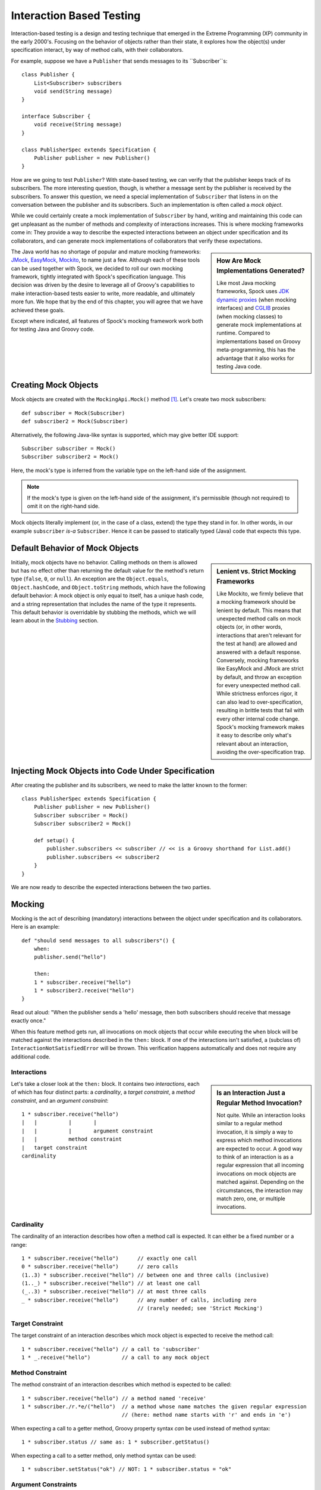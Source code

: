 .. _InteractionBasedTesting:

Interaction Based Testing
=========================

Interaction-based testing is a design and testing technique that emerged in the Extreme Programming
(XP) community in the early 2000's. Focusing on the behavior of objects rather than their state, it explores how
the object(s) under specification interact, by way of method calls, with their collaborators.

For example, suppose we have a ``Publisher`` that sends messages to its ``Subscriber``s::

    class Publisher {
        List<Subscriber> subscribers
        void send(String message)
    }

    interface Subscriber {
        void receive(String message)
    }

    class PublisherSpec extends Specification {
        Publisher publisher = new Publisher()
    }

How are we going to test ``Publisher``? With state-based testing, we can verify that the publisher keeps track of its
subscribers. The more interesting question, though, is whether a message sent by the publisher
is received by the subscribers. To answer this question, we need a special implementation of
``Subscriber`` that listens in on the conversation between the publisher and its subscribers. Such an
implementation is often called a *mock object*.

While we could certainly create a mock implementation of ``Subscriber`` by hand, writing and maintaining this code
can get unpleasant as the number of methods and complexity of interactions increases. This is where mocking frameworks
come in: They provide a way to describe the expected interactions between an object under specification and its
collaborators, and can generate mock implementations of collaborators that verify these expectations.

.. sidebar:: How Are Mock Implementations Generated?

   Like most Java mocking frameworks, Spock uses `JDK dynamic proxies <http://docs.oracle.com/javase/7/docs/api/>`_
   (when mocking interfaces) and `CGLIB <http://cglib.sourceforge.net>`_ proxies (when mocking classes)
   to generate mock implementations at runtime. Compared to implementations based on Groovy meta-programming,
   this has the advantage that it also works for testing Java code.

The Java world has no shortage of popular and mature mocking frameworks: `JMock <http://www.jmock.org/>`_,
`EasyMock <http://www.easymock.org/>`_, `Mockito <http://code.google.com/p/mockito/>`_, to name just a few.
Although each of these tools can be used together with Spock, we decided to roll our own mocking framework,
tightly integrated with Spock's specification language. This decision was driven by the desire to leverage all of
Groovy's capabilities to make interaction-based tests easier to write, more readable, and ultimately more fun.
We hope that by the end of this chapter, you will agree that we have achieved these goals.

Except where indicated, all features of Spock's mocking framework work both for testing Java and Groovy code.

Creating Mock Objects
---------------------

Mock objects are created with the ``MockingApi.Mock()`` method [#creating]_. Let's create two mock subscribers::

    def subscriber = Mock(Subscriber)
    def subscriber2 = Mock(Subscriber)

Alternatively, the following Java-like syntax is supported, which may give better IDE support::

    Subscriber subscriber = Mock()
    Subscriber subscriber2 = Mock()

Here, the mock's type is inferred from the variable type on the left-hand side of the assignment.

.. note:: If the mock's type is given on the left-hand side of the assignment, it's permissible
   (though not required) to omit it on the right-hand side.

Mock objects literally implement (or, in the case of a class, extend) the type they stand in for. In other
words, in our example ``subscriber`` *is-a* ``Subscriber``. Hence it can be passed to statically typed (Java)
code that expects this type.

Default Behavior of Mock Objects
--------------------------------

.. sidebar:: Lenient vs. Strict Mocking Frameworks

    Like Mockito, we firmly believe that a mocking framework should be lenient by default. This means that unexpected
    method calls on mock objects (or, in other words, interactions that aren't relevant for the test at hand) are allowed
    and answered with a default response. Conversely, mocking frameworks like EasyMock and JMock are strict by default,
    and throw an exception for every unexpected method call. While strictness enforces rigor, it can also lead
    to over-specification, resulting in brittle tests that fail with every other internal code change. Spock's mocking
    framework makes it easy to describe only what's relevant about an interaction, avoiding the over-specification trap.

Initially, mock objects have no behavior. Calling methods on them is allowed but has no effect other than returning
the default value for the method's return type (``false``, ``0``, or ``null``). An exception are the ``Object.equals``,
``Object.hashCode``, and ``Object.toString`` methods, which have the following default behavior: A mock object is only
equal to itself, has a unique hash code, and a string representation that includes the name of the type it represents.
This default behavior is overridable by stubbing the methods, which we will learn about in the `Stubbing`_ section.

Injecting Mock Objects into Code Under Specification
----------------------------------------------------

After creating the publisher and its subscribers, we need to make the latter known to the former::

    class PublisherSpec extends Specification {
        Publisher publisher = new Publisher()
        Subscriber subscriber = Mock()
        Subscriber subscriber2 = Mock()

        def setup() {
            publisher.subscribers << subscriber // << is a Groovy shorthand for List.add()
            publisher.subscribers << subscriber2
        }
    }

We are now ready to describe the expected interactions between the two parties.

Mocking
-------

Mocking is the act of describing (mandatory) interactions between the object under specification and its collaborators.
Here is an example::

    def "should send messages to all subscribers"() {
        when:
        publisher.send("hello")

        then:
        1 * subscriber.receive("hello")
        1 * subscriber2.receive("hello")
    }

Read out aloud: "When the publisher sends a 'hello' message, then both subscribers should receive that message exactly once."

When this feature method gets run, all invocations on mock objects that occur while executing the
``when`` block will be matched against the interactions described in the ``then:`` block. If one of the interactions isn't
satisfied, a (subclass of) ``InteractionNotSatisfiedError`` will be thrown. This verification happens automatically
and does not require any additional code.

Interactions
~~~~~~~~~~~~

.. sidebar:: Is an Interaction Just a Regular Method Invocation?

    Not quite. While an interaction looks similar to a regular method invocation, it is simply a way to express which
    method invocations are expected to occur. A good way to think of an interaction is as a regular expression
    that all incoming invocations on mock objects are matched against. Depending on the circumstances, the interaction
    may match zero, one, or multiple invocations.

Let's take a closer look at the ``then:`` block. It contains two *interactions*, each of which has four distinct
parts: a *cardinality*, a *target constraint*, a *method constraint*, and an *argument constraint*::

    1 * subscriber.receive("hello")
    |   |          |       |
    |   |          |       argument constraint
    |   |          method constraint
    |   target constraint
    cardinality

Cardinality
~~~~~~~~~~~

The cardinality of an interaction describes how often a method call is expected. It can either be a fixed number or
a range::

    1 * subscriber.receive("hello")      // exactly one call
    0 * subscriber.receive("hello")      // zero calls
    (1..3) * subscriber.receive("hello") // between one and three calls (inclusive)
    (1.._) * subscriber.receive("hello") // at least one call
    (_..3) * subscriber.receive("hello") // at most three calls
    _ * subscriber.receive("hello")      // any number of calls, including zero
                                         // (rarely needed; see 'Strict Mocking')
Target Constraint
~~~~~~~~~~~~~~~~~

The target constraint of an interaction describes which mock object is expected to receive the method call::

  1 * subscriber.receive("hello") // a call to 'subscriber'
  1 * _.receive("hello")          // a call to any mock object

Method Constraint
~~~~~~~~~~~~~~~~~

The method constraint of an interaction describes which method is expected to be called::

    1 * subscriber.receive("hello") // a method named 'receive'
    1 * subscriber./r.*e/("hello")  // a method whose name matches the given regular expression
                                    // (here: method name starts with 'r' and ends in 'e')

When expecting a call to a getter method, Groovy property syntax *can* be used instead of method syntax::

    1 * subscriber.status // same as: 1 * subscriber.getStatus()

When expecting a call to a setter method, only method syntax can be used::

    1 * subscriber.setStatus("ok") // NOT: 1 * subscriber.status = "ok"

Argument Constraints
~~~~~~~~~~~~~~~~~~~~

The argument constraints of an interaction describe which method arguments are expected::

    1 * subscriber.receive("hello")     // an argument that is equal to the String "hello"
    1 * subscriber.receive(!"hello")    // an argument that is unequal to the String "hello"
    1 * subscriber.receive()            // the empty argument list (would never match in our example)
    1 * subscriber.receive(_)           // any single argument (including null)
    1 * subscriber.receive(*_)          // any argument list (including the empty argument list)
    1 * subscriber.receive(!null)       // any non-null argument
    1 * subscriber.receive(_ as String) // any non-null argument that is-a String
    1 * subscriber.receive({ it.size() > 3 }) // an argument that satisfies the given predicate
                                              // (here: message length is greater than 3)

Argument constraints work as expected for methods with multiple arguments::

    1 * process.invoke("ls", "-a", _, !null, { ["abcdefghiklmnopqrstuwx1"].contains(it) })

When dealing with vararg methods, vararg syntax can also be used in the corresponding interactions::

    interface VarArgSubscriber {
        void receive(String... messages)
    }

    ...

    subscriber.receive("hello", "goodbye")

.. admonition:: Spock Deep Dive: Groovy Varargs

    Groovy allows any method whose last parameter has an array type to be called in vararg style. Consequently,
    vararg syntax can also be used in interactions matching such methods.

Matching Any Method Call
~~~~~~~~~~~~~~~~~~~~~~~~

Sometimes it can be useful to match "anything", in some sense of the word::

    1 * subscriber._(*_)     // any method on subscriber, with any argument list
    1 * subscriber._         // shortcut for and preferred over the above

    1 * _._                  // any method call on any mock object
    1 * _                    // shortcut for and preferred over the above

.. note:: Although ``(_.._) * _._(*_) >> _`` is a valid interaction declaration,
   it is neither good style nor particularly useful.

Strict Mocking
~~~~~~~~~~~~~~

Now, when would matching any method call be useful? A good example is *strict mocking*,
a style of mocking where no interactions other than those explicitly declared are allowed::

    when:
    publisher.publish("hello")

    then:
    1 * subscriber.receive("hello") // demand one 'receive' call on `subscriber`
    _ * auditing._                  // allow any interaction with 'auditing'
    0 * _                           // don't allow any other interaction

``0 *`` only makes sense as the last interaction of a ``then:`` block or method. Note the
use of ``_ *`` (any number of calls), which allows any interaction with the auditing component.

.. note:: ``_ *`` is only meaningful in the context of strict mocking. In particular, it is never necessary
   when :ref:`stubbing <Stubbing>` an invocation. For example, ``_ * auditing.record(_) >> "ok"``
   can (and should!) be simplified to ``auditing.record(_) >> "ok"``.

.. _WhereToDeclareInteractions:

Where to Declare Interactions
~~~~~~~~~~~~~~~~~~~~~~~~~~~~~

So far, we declared all our interactions in a ``then:`` block. This often results in a spec that reads naturally.
However, it is also permissible to put interactions anywhere *before* the ``when:`` block that is supposed to satisfy
them. In particular, this means that interactions can be declared in a ``setup`` method. Interactions can also be
declared in any "helper" instance method of the same specification class.

When an invocation on a mock object occurs, it is matched against interactions in the interactions' declared order.
If an invocation matches multiple interactions, the earliest declared interaction that hasn't reached its upper
invocation limit will win. There is one exception to this rule: Interactions declared in a ``then:`` block are
matched against before any other interactions. This allows to override interactions declared in, say, a ``setup``
method with interactions declared in a ``then:`` block.

.. admonition:: Spock Deep Dive: How Are Interactions Recognized?

   In other words, what makes an expression an interaction declaration, rather than, say, a regular method call?
   Spock uses a simple syntactic rule to recognize interactions: If an expression is in statement position
   and is either a multiplication (``*``) or a right-shift (``>>``, ``>>>``) operation, then it is considered
   an interaction and will be parsed accordingly. Such an expression would have little to no value in statement
   position, so changing its meaning works out fine. Note how the operations correspond to the syntax for declaring
   a cardinality (when mocking) or a response generator (when stubbing). Either of them must always be present;
   ``foo.bar()`` alone will never be considered an interaction.

.. _DeclaringInteractionsAtMockCreationTime:

Declaring Interactions at Mock Creation Time (New in 0.7)
~~~~~~~~~~~~~~~~~~~~~~~~~~~~~~~~~~~~~~~~~~~~~~~~~~~~~~~~~

If a mock has a set of "base" interactions that don't vary, they can be declared right at mock creation time::

   def subscriber = Mock(Subscriber) {
       1 * receive("hello")
       1 * receive("goodbye")
   }

This feature is particularly attractive for :ref:`stubbing <Stubbing>` and with dedicated `Stubs`_. Note that the
interactions don't (and cannot [#targetContext]_) have a target constraint; it's clear from the context which mock
object they belong to.

Interactions can also be declared when initializing an instance field with a mock::

    class MySpec extends Specification {
        Subscriber subscriber = Mock {
            1 * receive("hello")
            1 * receive("goodbye")
        }
    }

.. _GroupingInteractionsWithSameTarget:

Grouping Interactions with Same Target (New in 0.7)
~~~~~~~~~~~~~~~~~~~~~~~~~~~~~~~~~~~~~~~~~~~~~~~~~~~

Interactions sharing the same target can be grouped in a ``Specification.with`` block. Similar to
:ref:`declaring interactions at mock creation time <DeclaringInteractionsAtMockCreationTime>`, this makes
it unnecessary to repeat the target constraint::

    with(subscriber) {
        1 * receive("hello")
        1 * receive("goodbye")
    }

A ``with`` block can also be used for grouping conditions with the same target.

Mixing Interactions and Conditions
~~~~~~~~~~~~~~~~~~~~~~~~~~~~~~~~~~

A ``then:`` block may contain both interactions and conditions. Although not strictly required, it is customary
to declare interactions before conditions::

    when:
    publisher.send("hello")

    then:
    1 * subscriber.receive("hello")
    publisher.messageCount == 1

Read out aloud: "When the publisher sends a 'hello' message, then the subscriber should receive the message exactly
once, and the publisher's message count should be one."

Explicit Interaction Blocks
~~~~~~~~~~~~~~~~~~~~~~~~~~~

Internally, Spock must have full information about expected interactions *before* they take place.
So how is it possible for interactions to be declared in a ``then:`` block?
The answer is that under the hood, Spock moves interactions declared in a ``then:`` block to immediately
before the preceding ``when:`` block. In most cases this works out just fine, but sometimes it can lead to problems::

    when:
    publisher.send("hello")

    then:
    def message = "hello"
    1 * subscriber.receive(message)

Here we have introduced a variable for the expected argument. (Likewise, we could have introduced a variable
for the cardinality.) However, Spock isn't smart enough (huh?) to tell that the interaction is intrinsically
linked to the variable declaration. Hence it will just move the interaction, which will cause a
``MissingPropertyException`` at runtime.

One way to solve this problem is to move (at least) the variable declaration to before the ``when:``
block. (Fans of :ref:`data-driven testing <DataDrivenTesting>` might move the variable into a ``where:`` block.)
In our example, this would have the added benefit that we could use the same variable for sending the message.

Another solution is to be explicit about the fact that variable declaration and interaction belong together::

    when:
    publisher.send("hello")

    then:
    interaction {
        def message = "hello"
        1 * subscriber.receive(message)
    }

Since an ``MockingApi.interaction`` block is always moved in its entirety, the code now works as intended.

Scope of Interactions
~~~~~~~~~~~~~~~~~~~~~

Interactions declared in a ``then:`` block are scoped to the preceding ``when:`` block::

    when:
    publisher.send("message1")

    then:
    subscriber.receive("message1")

    when:
    publisher.send("message2")

    then:
    subscriber.receive("message2")

This makes sure that ``subscriber`` receives ``"message1"`` during execution of the first ``when:`` block,
and ``"message2"`` during execution of the second ``when:`` block.

Interactions declared outside a ``then:`` block are active from their declaration until the end of the
containing feature method.

Interactions are always scoped to a particular feature method. Hence they cannot be declared in a static method,
``setupSpec`` method, or ``cleanupSpec`` method. Likewise, mock objects should not be stored in static or ``@Shared``
fields.

Verification of Interactions
~~~~~~~~~~~~~~~~~~~~~~~~~~~~

There are two main ways in which a mock-based test can fail: An interaction can match more invocations than
allowed, or it can match fewer invocations than required. The former case is detected right when the invocation
happens, and causes a ``TooManyInvocationsError``::

    Too many invocations for:

    2 * subscriber.receive(_) (3 invocations)

.. _ShowAllMatchingInvocations:

To make it easier to diagnose why too many invocations matched, Spock will show all invocations matching
the interaction in question (new in Spock 0.7)::

    Matching invocations (ordered by last occurrence):

    2 * subscriber.receive("hello")   <-- this triggered the error
    1 * subscriber.receive("goodbye")

According to this output, one of the ``receive("hello")`` calls triggered the ``TooManyInvocationsError``.
Note that because indistinguishable calls like the two invocations of ``subscriber.receive("hello")`` are aggregated
into a single line of output, the first ``receive("hello")`` may well have occurred before the ``receive("goodbye")``.

The second case (fewer invocations than required) can only be detected once execution of the ``when`` block has completed.
(Until then, further invocations may still occur.) It causes a ``TooFewInvocationsError``::

    Too few invocations for:

    1 * subscriber.receive("hello") (0 invocations)

Note that it doesn't matter whether the method was not called at all, the same method was called with different arguments,
the same method was called on a different mock object, or a different method was called "instead" of this one;
in either case, a ``TooFewInvocationsError`` error will occur.

.. _ShowUnmatchedInvocations:

To make it easier to diagnose what happened "instead" of a missing invocation, Spock will show all
invocations that didn't match any interaction, ordered by their similarity with the interaction in question
(new in Spock 0.7). In particular, invocations that match everything but the interaction's arguments will be shown first::

    Unmatched invocations (ordered by similarity):

    1 * subscriber.receive("goodbye")
    1 * subscriber2.receive("hello")

Invocation Order
~~~~~~~~~~~~~~~~

Often, the exact method invocation order isn't relevant and may change over time. To avoid over-specification,
Spock defaults to allowing any invocation order, provided that the specified interactions are eventually satisfied::

    then:
    2 * subscriber.receive("hello")
    1 * subscriber.receive("goodbye")

Here, any of the invocation sequences ``"hello"`` ``"hello"`` ``"goodbye"``, ``"hello"`` ``"goodbye"`` ``"hello"``, and
``"goodbye"`` ``"hello"`` ``"hello"`` will satisfy the specified interactions.

In those cases where invocation order matters, you can impose an order by splitting up interactions into
multiple ``then:`` blocks::

    then:
    2 * subscriber.receive("hello")

    then:
    1 * subscriber.receive("goodbye")

Now Spock will verify that both ``"hello"``'s are received before the ``"goodbye"``.
In other words, invocation order is enforced *between* but not *within* ``then:`` blocks.

.. note:: Splitting up a ``then:`` block with ``and:`` does not impose any ordering, as ``and:``
          is only meant for documentation purposes and doesn't carry any semantics.

Mocking Classes
~~~~~~~~~~~~~~~

Besides interfaces, Spock also supports mocking of classes. Mocking classes works
just like mocking interfaces; the only additional requirement is to put ``cglib-nodep-2.2`` or higher
and ``objenesis-1.2`` or higher on the class path. If either of these libraries is missing from
the class path, Spock will gently let you know.

.. _Stubbing:

Stubbing
--------

Stubbing is the act of making collaborators respond to method calls in a certain way. When stubbing
a method, you don't care if and how many times the method is going to be called; you just want it to
return some value, or perform some side effect, *whenever* it gets called.

For the sake of the following examples, let's modify the ``Subscriber``'s ``receive`` method
to return a status code that tells if the subscriber was able to process a message::

    interface Subscriber {
        String receive(String message)
    }

Now, let's make the ``receive`` method return ``"ok"`` on every invocation::

    subscriber.receive(_) >> "ok"

Read out aloud: "*Whenever* the subscriber receives a message, *make* it respond with 'ok'."

Compared to a mocked interaction, a stubbed interaction has no cardinality on the left end, but adds a 
*response generator* on the right end::

    subscriber.receive(_) >> "ok"
    |          |       |     |
    |          |       |     response generator
    |          |       argument constraint
    |          method constraint
    target constraint
    
A stubbed interaction can be declared in the usual places: either inside a ``then:`` block, or anywhere before a
``when:`` block. (See :ref:`WhereToDeclareInteractions` for the details.) If a mock object is only used for stubbing,
it's common to declare interactions :ref:`at mock creation time <DeclaringInteractionsAtMockCreationTime>` or in a
``setup:`` block.

Returning Fixed Values
~~~~~~~~~~~~~~~~~~~~~~

We have already seen the use of the right-shift (``>>``) operator to return a fixed value::

        subscriber.receive(_) >> "ok"

To return different values for different invocations, use multiple interactions::

    subscriber.receive("message1") >> "ok"
    subscriber.receive("message2") >> "fail"

This will return ``"ok"`` whenever ``"message1"`` is received, and ``"fail"`` whenever
``"message2"`` is received. There is no limit as to which values can be returned, provided they are
compatible with the method's declared return type.

Returning Sequences of Values
~~~~~~~~~~~~~~~~~~~~~~~~~~~~~

To return different values on successive invocations, use the triple-right-shift (``>>>``) operator::

    subscriber.receive(_) >>> ["ok", "error", "error", "ok"]

This will return ``"ok"`` for the first invocation, ``"error"`` for the second and third invocation,
and ``"ok"`` for all remaining invocations. The right-hand side must be a value that Groovy knows how to iterate over;
in this example, we've used a plain list.

Computing Return Values
~~~~~~~~~~~~~~~~~~~~~~~

To compute a return value based on the method's argument, use the the right-shift (``>>``) operator together with a closure.
If the closure declares a single untyped parameter, it gets passed the method's argument list::

    subscriber.receive(_) >> { args -> args[0].size() > 3 ? "ok" : "fail" }

Here ``"ok"`` gets returned if the message is more than three characters long, and ``"fail"`` otherwise.

In most cases it would be more convenient to have direct access to the method's arguments. If the closure declares more
than one parameter or a single *typed* parameter, method arguments will be mapped one-by-one to closure
parameters [#closureDestructuring]_::

    subscriber.receive(_) >> { String message -> message.size() > 3 ? "ok" : "fail" }

This response generator behaves the same as the previous one, but is arguably more readable.

If you find yourself in need of more information about a method invocation than its arguments, have a look at
``org.spockframework.mock.IMockInvocation``. All methods declared in this interface are available inside the closure,
without a need to prefix them. (In Groovy terminology, the closure *delegates* to an instance of ``IMockInvocation``.)

Performing Side Effects
~~~~~~~~~~~~~~~~~~~~~~~

Sometimes you may want to do more than just computing a return value. A typical example is
throwing an exception. Again, closures come to the rescue::

    subscriber.receive(_) >> { throw new InternalError("ouch") }

Of course, the closure can contain more code, for example a ``println`` statement. It
will get executed every time an incoming invocation matches the interaction.

Chaining Method Responses
~~~~~~~~~~~~~~~~~~~~~~~~~

Method responses can be chained::

    subscriber.receive(_) >>> ["ok", "fail", "ok"] >> { throw new InternalError() } >> "ok"

This will return ``"ok", "fail", "ok"`` for the first three invocations, throw ``InternalError``
for the fourth invocations, and return ``ok`` for any further invocation.

Combining Mocking and Stubbing
------------------------------

Mocking and stubbing go hand-in-hand::

    1 * subscriber.receive("message1") >> "ok"
    1 * subscriber.receive("message2") >> "fail"

When mocking and stubbing the same method call, they have to happen in the same interaction.
In particular, the following Mockito-style splitting of stubbing and mocking into two separate
statements will *not* work::

    setup:
    subscriber.receive("message1") >> "ok"

    when:
    publisher.send("message1")

    then:
    1 * subscriber.receive("message1")

As explained in :ref:`WhereToDeclareInteractions`, the ``receive`` call will first get matched against
the interaction in the ``then:`` block. Since that interaction doesn't specify a response, the default
value for the method's return type (``null`` in this case) will be returned. (This is just another
facet of Spock's lenient approach to mocking.). Hence, the interaction in the ``setup:`` block will never
get a chance to match.

.. note:: Mocking and stubbing of the same method call has to happen in the same interaction.

.. _OtherKindsOfMockObjects:

Other Kinds of Mock Objects (New in 0.7)
----------------------------------------

So far, we have created mock objects with the ``MockingApi.Mock`` method. Aside from
this method, the ``MockingApi`` class provides a couple of other factory methods for creating
more specialized kinds of mock objects.

.. _Stubs:

Stubs
~~~~~

A *stub* is created with the ``MockingApi.Stub`` factory method::

    def subscriber = Stub(Subscriber)

Whereas a mock can be used both for stubbing and mocking, a stub can only be used for stubbing.
Limiting a collaborator to a stub communicates its role to the readers of the specification.

.. note:: If a stub invocation matches a *mandatory* interaction (like ``1 * foo.bar()``),
          an ``InvalidSpecException`` is thrown.

Like a mock, a stub allows unexpected invocations. However, the values returned by a stub in such cases are more ambitious:

 * For primitive types, the primitive type's default value is returned.
 * For non-primitive numerical values (like ``BigDecimal``), zero is returned.
 * For non-numerical values, an "empty" or "dummy" object is returned. This could mean an empty String, an empty collection,
   an object constructed from its default constructor, or another stub returning default values.
   See class ``org.spockframework.mock.EmptyOrDummyResponse`` for the details.

A stub often has a fixed set of interactions, which makes :ref:`declaring interactions at mock creation time
<DeclaringInteractionsAtMockCreationTime>` particularly attractive::

    def subscriber = Stub(Subscriber) {
        receive("message1") >> "ok"
        receive("message2") >> "fail"
    }

.. _Spies:

Spies
~~~~~

(Think twice before using this feature. It might be better to change the design of the code under specification.)

A *spy* is created with the ``MockingApi.Spy`` factory method::

    def subscriber = Spy(SubscriberImpl, constructorArgs: ["Fred"])

A spy is always based on a real object. Hence you must provide a class type rather
than an interface type, along with any constructor arguments for the type.
If no constructor arguments are provided, the type's default constructor will be used.

Method calls on a spy are automatically delegated to the real object. Likewise, values
returned from the real object's methods are passed back to the caller via the spy.

After creating a spy, you can listen in on the conversation between the caller and the real object underlying the spy::

    1 * subscriber.receive(_)

Apart from making sure that ``receive`` gets called exactly once,
the conversation between the publisher and the ``SubscriberImpl`` instance underlying the spy remains unaltered.

When stubbing a method on a spy, the real method no longer gets called::

    subscriber.receive(_) >> "ok"

Instead of calling ``SubscriberImpl.receive``, the ``receive`` method will now simply return ``"ok"``.

Sometimes, it is desirable to both execute some code *and* delegate to the real method::

    subscriber.receive(_) >> { String message -> callRealMethod(); message.size() > 3 ? "ok" : "fail" }

Here we use ``callRealMethod()`` to delegate the method invocation to the real object.
Note that we don't have to pass the ``message`` argument along; this is taken care of automatically. `callRealMethod()``
returns the real invocation's result, but in this example we opted to return our own result instead.
If we had wanted to pass a different message to the real method, we could have used ``callRealMethodWithArgs("changed message")``.

.. _PartialMocks:

Partial Mocks
~~~~~~~~~~~~~

(Think twice before using this feature. It might be better to change the design of the code under specification.)

Spies can also be used as partial mocks::

    // this is now the object under specification, not a collaborator
    def persister = Spy(MessagePersister) {
      // stub a call on the same object
      isPersistable(_) >> true
    }

    when:
    persister.receive("msg")

    then:
    // demand a call on the same object
    1 * persister.persist("msg")

.. _GroovyMocks:

Groovy Mocks (New in 0.7)
-------------------------

So far, all the mocking features we have seen work the same no matter if the calling code is written in Java or Groovy.
By leveraging Groovy's dynamic capabilities, Groovy mocks offer some additional features specifically for testing Groovy code.
They are created with the ``MockingApi.GroovyMock()``, ``MockingApi.GroovyStub()``, and ``MockingApi.GroovySpy()`` factory methods.

.. admonition:: When Should Groovy Mocks be Favored over Regular Mocks?

   Groovy mocks should be used when the code under specification is written in Groovy *and* some of the unique Groovy
   mock features are needed. When called from Java code, Groovy mocks will behave like regular mocks. Note that it 
   isn't necessary to use a Groovy mock merely because the code under specification and/or mocked type is written
   in Groovy. Unless you have a concrete reason to use a Groovy mock, prefer a regular mock.

Mocking Dynamic Methods
~~~~~~~~~~~~~~~~~~~~~~~

All Groovy mocks implement the ``GroovyObject`` interface. They support the mocking and stubbing of
dynamic methods as if they were physically declared methods::

    def subscriber = GroovyMock(Subscriber)

    1 * subscriber.someDynamicMethod("hello")

.. _MockingAllInstancesOfAType:

Mocking All Instances of a Type
~~~~~~~~~~~~~~~~~~~~~~~~~~~~~~~

(Think twice before using this feature. It might be better to change the design of the code under specification.)

Usually, Groovy mocks need to be injected into the code under specification just like regular mocks.
However, when a Groovy mock is created as *global*, it automagically replaces all real instances
of the mocked type for the duration of the feature method [#automagic]_::

    def publisher = new Publisher()
    publisher << new RealSubscriber() << new RealSubscriber()

    def anySubscriber = GroovyMock(RealSubscriber, global: true)

    when:
    publisher.publish("message")

    then:
    2 * anySubscriber.receive("message")

Here, we set up the publisher with two instances of a real subscriber implementation.
Then we create a global mock of the *same* type. This reroutes all method calls on the
real subscribers to the mock object. The mock object's instance isn't ever passed to the publisher;
it is only used to describe the interaction.

 .. note:: A global mock can only be created for a class type. It effectively replaces
           all instances of that type for the duration of the feature method.

Since global mocks have a somewhat, well, global effect, it's often convenient
to use them together with ``GroovySpy``. This leads to the real code getting
executed *unless* an interaction matches, allowing you to selectively listen
in on objects and change their behavior just where needed.

.. sidebar:: How Are Global Groovy Mocks Implemented?

   Global Groovy mocks get their super powers from Groovy meta-programming. To be more precise,
   every globally mocked type is assigned a custom meta class for the duration of the feature method.
   Since a global Groovy mock is still based on a CGLIB proxy, it will retain its general mocking capabilities 
   (but not its super powers) when called from Java code.

.. _MockingConstructors:

Mocking Constructors
~~~~~~~~~~~~~~~~~~~~

(Think twice before using this feature. It might be better to change the design of the code under specification.)

Global mocks support mocking of constructors::

    def anySubscriber = GroovySpy(RealSubscriber, global: true)

    1 * new RealSubscriber("Fred")

Since we are using a spy, the object returned from the constructor call remains unchanged.
To change which object gets constructed, we can stub the constructor::

    new RealSubscriber("Fred") >> new RealSubscriber("Barney")

Now, whenever some code tries to construct a subscriber named Fred, we'll construct
a subscriber named Barney instead.

.. _MockingStaticMethods:

Mocking Static Methods
~~~~~~~~~~~~~~~~~~~~~~

(Think twice before using this feature. It might be better to change the design of the code under specification.)

Global mocks support mocking and stubbing of static methods::

    def anySubscriber = GroovySpy(RealSubscriber, global: true)

    1 * RealSubscriber.someStaticMethod("hello") >> 42

The same works for dynamic static methods.

When a global mock is used solely for mocking constructors and static methods,
the mock's instance isn't really needed. In such a case one can just write::

    GroovySpy(RealSubscriber, global: true)

Advanced Features (New in 0.7)
------------------------------

Most of the time you shouldn't need these features. But if you do, you'll be glad to have them.

.. _ALaCarteMocks:

A la Carte Mocks
~~~~~~~~~~~~~~~~

At the end of the day, the ``Mock()``, ``Stub()``, and ``Spy()`` factory methods are just precanned ways to
create mock objects with a certain configuration. If you want more fine-grained control over a mock's configuration,
have a look at the ``org.spockframework.mock.IMockConfiguration`` interface. All properties of this interface
[#mockConfiguration]_ can be passed as named arguments to the ``Mock()`` method. For example::

    def person = Mock(name: "Fred", type: Person, defaultResponse: ZeroOrNullResponse, verified: false)

Here, we create a mock whose default return values match those of a ``Mock()``, but whose invocations aren't
verified (as for a ``Stub()``). Instead of passing ``ZeroOrNullResponse``, we could have supplied our own custom 
``org.spockframework.mock.IDefaultResponse`` for responding to unexpected method invocations.

.. _DetectingMockObjects:

Detecting Mock Objects
~~~~~~~~~~~~~~~~~~~~~~

To find out whether a particular object is a Spock mock object, use a ``org.spockframework.mock.MockDetector``::

    def detector = new MockDetector()
    def list1 = []
    def list2 = Mock(List)

    expect:
    !detector.isMock(list1)
    detector.isMock(list2)

A detector can also be used to get more information about a mock object::

    def mock = detector.asMock(list2)

    expect:
    mock.name == "list2"
    mock.type == List
    mock.nature == MockNature.MOCK

Further Reading
---------------

To learn more about interaction-based testing, we recommend the following resources:

* `Endo-Testing: Unit Testing with Mock Objects <http://connextra.com/aboutUs/mockobjects.pdf>`_

  Paper from the XP2000 conference that introduces the concept of mock objects.

* `Mock Roles, not Objects <http://www.jmock.org/oopsla2004.pdf>`_

  Paper from the OOPSLA2004 conference that explains how to do mocking *right*.

* `Mocks Aren't Stubs <http://martinfowler.com/articles/mocksArentStubs.html>`_

  Martin Fowler's take on mocking.

* `Growing Object-Oriented Software Guided by Tests <http://www.growing-object-oriented-software.com/>`_

  TDD pioneers Steve Freeman and Nat Pryce explain in detail how test-driven development and mocking work in the real world.

.. rubric:: Footnotes

.. [#creating] For additional ways to create mock objects, see :ref:`OtherKindsOfMockObjects`
   and :ref:`ALaCarteMocks`.

.. [#targetContext] The ``subscriber`` variable cannot be referenced from the closure because it is being declared as
   part of the same statement.

.. [#automagic] You may know this behavior from Groovy's
   `MockFor <http://groovy.codehaus.org/gapi/groovy/mock/interceptor/MockFor.html>`_ and
   `StubFor <http://groovy.codehaus.org/gapi/groovy/mock/interceptor/StubFor.html>`_ facilities.

.. [#closureDestructuring] The destructuring semantics for closure arguments come straight from Groovy.

.. [#mockConfiguration] Because mock configurations are immutable, the interface contains just the properties' getters.

